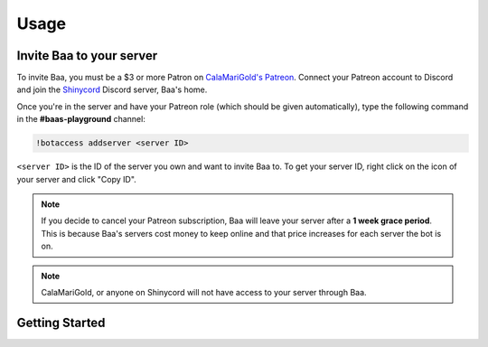 Usage
=====

.. _invitebaa:

Invite Baa to your server
------------

To invite Baa, you must be a $3 or more Patron on `CalaMariGold's Patreon <https://www.patreon.com/calamarigold>`_. 
Connect your Patreon account to Discord and join the `Shinycord <https://calamari.gold/discord/>`_ Discord server, Baa's home.

Once you're in the server and have your Patreon role (which should be given automatically), type the following command in the **#baas-playground** channel:

.. code-block:: console

   !botaccess addserver <server ID>

``<server ID>`` is the ID of the server you own and want to invite Baa to. To get your server ID, right click on the icon of your server and click "Copy ID".

.. note::

   If you decide to cancel your Patreon subscription, Baa will leave your server after a **1 week grace period**. This is because Baa's servers cost money to keep online and that price increases for each server the bot is on.

.. note::

   CalaMariGold, or anyone on Shinycord will not have access to your server through Baa.
   
Getting Started
----------------




